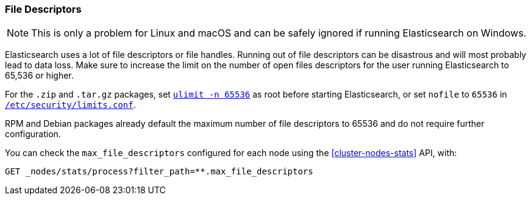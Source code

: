 [[file-descriptors]]
=== File Descriptors

[NOTE]
This is only a problem for Linux and macOS and can be safely ignored if running
Elasticsearch on Windows.

Elasticsearch uses a lot of file descriptors or file handles.  Running out of
file descriptors can be disastrous and will most probably lead to data loss.
Make sure to increase the limit on the number of open files descriptors for
the user running Elasticsearch to 65,536 or higher.

For the `.zip` and `.tar.gz` packages, set <<ulimit,`ulimit -n 65536`>> as
root before starting Elasticsearch,   or set `nofile` to `65536` in
<<limits.conf,`/etc/security/limits.conf`>>.

RPM and Debian packages already default the maximum number of file
descriptors to 65536 and do not require further configuration.

You can check the `max_file_descriptors` configured for each node
using the <<cluster-nodes-stats>> API, with:

[source,js]
--------------------------------------------------
GET _nodes/stats/process?filter_path=**.max_file_descriptors
--------------------------------------------------
// CONSOLE
